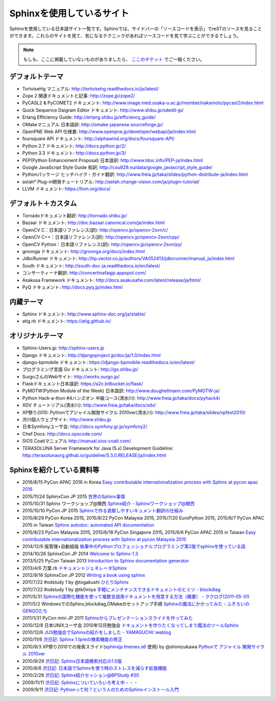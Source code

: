 ==========================
Sphinxを使用しているサイト
==========================

Sphinxを使用している日本語サイト一覧です。Sphinxでは、サイドバーの「ソースコードを表示」でreSTのソースを見ることができます。これらのサイトを見て、気になるテクニックがあればソースコードを見て学ぶことができるでしょう。

.. note::

   もしも、ここに掲載していないものがありましたら、 `ここのチケット <https://github.com/sphinxjp/sphinx-users.jp/issues>`_ でご一報ください。

デフォルトテーマ
================

* TortoiseHg マニュアル: http://tortoisehg.readthedocs.io/ja/latest/
* Zope 2 関連ドキュメントと記事: http://zope.jp/zope2/
* PyCASL2 & PyCOMET2 ドキュメント: http://www.image.med.osaka-u.ac.jp/member/nakamoto/pycasl2/index.html
* Quick Sequence Daigram Editor ドキュメント: http://www.shibu.jp/sdedit-jp/
* Erlang Efficiency Guide: http://erlang.shibu.jp/efficiency_guide/
* OMakeマニュアル 日本語訳: http://omake-japanese.sourceforge.jp/
* OpenPNE Web API 仕様書: http://www.openpne.jp/developer/webapi/ja/index.html
* foursquare API ドキュメント: http://alphawind.org/docs/foursquare-API/
* Python 2.7 ドキュメント: http://docs.python.jp/2/
* Python 3.3 ドキュメント: http://docs.python.jp/3/
* PEP(Python Enhancement Proposal) 日本語訳: http://www.tdoc.info/PEP-ja/index.html
* Google JavaScript Style Guide 和訳: http://cou929.nu/data/google_javascript_style_guide/
* Pythonパッケージ ヒッチハイク・ガイド翻訳: http://www.freia.jp/taka/slides/python-distribute-ja/index.html
* astah* Plug-in開発チュートリアル: http://astah.change-vision.com/ja/plugin-tutorial/
* LLVM ドキュメント: https://llvm.org/docs/

デフォルト＋カスタム
======================

* Tornadoドキュメント翻訳: http://tornado.shibu.jp/
* Bazaar ドキュメント: http://doc.bazaar.canonical.com/ja/index.html
* OpenCV C：日本語リファレンス(訳): http://opencv.jp/opencv-2svn/c/
* OpenCV C++：日本語リファレンス(訳): http://opencv.jp/opencv-2svn/cpp/
* OpenCV Python：日本語リファレンス(訳): http://opencv.jp/opencv-2svn/py/
* groonga ドキュメント: http://groonga.org/docs/index.html
* JdbcRunner ドキュメント: http://hp.vector.co.jp/authors/VA052413/jdbcrunner/manual_ja/index.html
* South ドキュメント: http://south-doc-ja.readthedocs.io/en/latest/
* コンサーティーナ翻訳: http://concertinafaqjp.appspot.com/
* Asakusa Framework ドキュメント: http://docs.asakusafw.com/latest/release/ja/html/
* PyQ ドキュメント: http://docs.pyq.jp/index.html

内蔵テーマ
==========

* Sphinx ドキュメント: http://www.sphinx-doc.org/ja/stable/
* atig.rb ドキュメント: https://atig.github.io/

オリジナルテーマ
================

* Sphinx-Users.jp: http://sphinx-users.jp
* Django ドキュメント: http://djangoproject.jp/doc/ja/1.0/index.html
* django-bpmobile ドキュメント: https://django-bpmobile.readthedocs.io/en/latest/
* プログラミング言語 Go ドキュメント: http://go.shibu.jp/
* SurgoさんのWebサイト: http://works.surgo.jp/
* Flaskドキュメント日本語訳: https://a2c.bitbucket.io/flask/
* PyMOTW(Python Module of the Week) 日本語訳: http://www.doughellmann.com/PyMOTW-ja/
* Python Hack-a-thon #4ハンズオン 中級コース(清水川): http://www.freia.jp/taka/docs/pyhack4/
* XDV チュートリアル(清水川): http://www.freia.jp/taka/docs/xdv/
* XP祭り2010: Pythonでアジャイル開発サイクル 2010ver(清水川): http://www.freia.jp/taka/slides/xpfest2010/
* 渋川個人ウェブサイト: http://www.shibu.jp
* 日本Symfonyユーザ会: http://docs.symfony.gr.jp/symfony2/
* Chef Docs: http://docs.opscode.com/
* SIOS Coatiマニュアル http://manual.sios-coati.com/
* TERASOLUNA Server Framework for Java (5.x) Development Guideline: http://terasolunaorg.github.io/guideline/5.3.0.RELEASE/ja/index.html

Sphinxを紹介している資料等
============================

* 2016/8/15 PyCon APAC 2016 in Korea `Easy contributable internationalization process with Sphinx at pycon apac 2016 <https://www.slideshare.net/shimizukawa/easy-contributable-internationalization-process-with-sphinx-at-pycon-apac-2016>`_
* 2015/11/24 SphinxCon JP 2015 `世界のSphinx事情 <https://www.slideshare.net/shimizukawa/sphinx-in-the-world-sphinxcon-jp-2015>`_
* 2015/10/31 Sphinx ワークショップ@関西 `Sphinx紹介 - Sphinxワークショップ@関西 <https://www.slideshare.net/shimizukawa/jus-sphinx-sphinx>`_
* 2015/10/10 PyCon JP 2015 `Sphinxで作る貢献しやすいキュメント翻訳の仕組み <https://www.slideshare.net/shimizukawa/sphinx-53764167>`_
* 2015/8/29 PyCon Korea 2015, 2015/8/22 PyCon Malaysia 2015, 2015/7/20 EuroPython 2015, 2015/6/7 PyCon APAC 2015 in Taiwan `Sphinx autodoc: automated API documentation <https://www.slideshare.net/shimizukawa/sphinx-autodoc-automated-api-documentation-pyconkr-2015>`_
* 2015/8/23 PyCon Malaysia 2015, 2015/6/18 PyCon Singapore 2015, 2015/6/6 PyCon APAC 2015 in Taiwan `Easy contributable internationalization process with Sphinx at pycon Malaysia 2015 <https://www.slideshare.net/shimizukawa/easy-contributable-internationalization-process-with-sphinx-pyconmy2015>`_
* 2014/12/6 版管理+自動組版 `執筆中のPythonプロフェッショナルプログラミング第2版でsphinxを使っている話 <https://www.slideshare.net/shimizukawa/python2sphinx>`_
* 2014/10/26 SphinxCon JP 2014 `Welcome to Sphinx-1.3 <http://www.freia.jp/taka/slides/sphinxconjp2014-welcome-to-sphinx-1.3/index.html>`_
* 2013/5/25 PyCon Taiwan 2013 `Introduction to Sphinx documentation generator <http://www.freia.jp/taka/slides/pycontw2013-sphinx-introduction/index.html>`_
* 2013/4/6 万葉.rb `ドキュメントジェネレータSphinx <http://www.freia.jp/taka/slides/everyrb-6th/index.html>`_
* 2012/9/16 SphinxCon JP 2012 `Writing a book using sphinx <https://www.slideshare.net/shimizukawa/writing-a-book-using-sphinx-sphinxconjp-2012>`_
* 2011/7/22 #odstudy 1 by @togakushi `ひとりSphinx <http://www.slideshare.net/tohakushi/hitori-sphinx>`_
* 2011/7/22 #odstudy 1 by @tk0miya `手軽にメンテナンスできるドキュメントのヒミツ - blockdiag <http://www.slideshare.net/TakeshiKomiya/blockdiag-201107-odstudy>`_
* 2011/5/31 `Sphinxの国際化機能を使って複数言語用ドキュメントを用意する方法（概要）  - ククログ(2011-05-31) <http://www.clear-code.com/blog/2011/5/31.html>`_
* 2011/5/2 WindowsでのSphinx,blockdiag,OMakeのセットアップ手順 `Sphinxの魔法にかかってみた - ふぞろいのGENGOたち <http://d.hatena.ne.jp/tyuki39/20110502/1304350133>`_
* 2011/1/31 PyCon mini JP 2011 `Sphinxからプレゼンテーションスライドを作ってみた <http://www.freia.jp/taka/slides/pycon-mini-jp-2011-sphinx-presentation/s6/index.html>`_
* 2010/12/8 日本UNIXユーザ会 2010年12月勉強会 `ドキュメントを作りたくなってしまう魔法のツールSphinx <https://www.slideshare.net/shimizukawa/sphinx-6084667>`_
* 2010/12/6 `JUS勉強会でSphinxの紹介をしました - YAMAGUCHI::weblog <http://d.hatena.ne.jp/ymotongpoo/20101206>`_
* 2010/11/6 `渋日記: Sphinx 1.1preの検索機能の修正 <http://blog.shibu.jp/article/41616999.html>`_
* 2010/9/3 XP祭り2010での発表スライド(`sphinxjp.themes.s6`_ 使用) by @shimizukawa `Pythonで アジャイル 開発サイクル 2010ver <http://www.freia.jp/taka/slides/xpfest2010/index.html>`_
* 2010/9/29 `渋日記: Sphinx日本語検索対応の1.0版 <http://blog.shibu.jp/article/40995746.html>`_
* 2010/8/8 `渋日記: 日本語でSphinxを使う時のストレスを減らす拡張機能 <http://blog.shibu.jp/article/40049067.html>`_
* 2010/2/28 `渋日記: Sphinx紹介セッション@BPStudy #30 <http://blog.shibu.jp/article/35729439.html>`_
* 2009/11/11 `渋日記: Sphinxについていろいろ考え中・・・ <http://blog.shibu.jp/article/33590187.html>`_
* 2009/9/11 `渋日記: Pythonって何？という人のためのSphinxインストール入門 <http://blog.shibu.jp/article/32044108.html>`_

.. _sphinxjp.themes.s6: http://pypi.python.org/pypi/sphinxjp.themes.s6/
